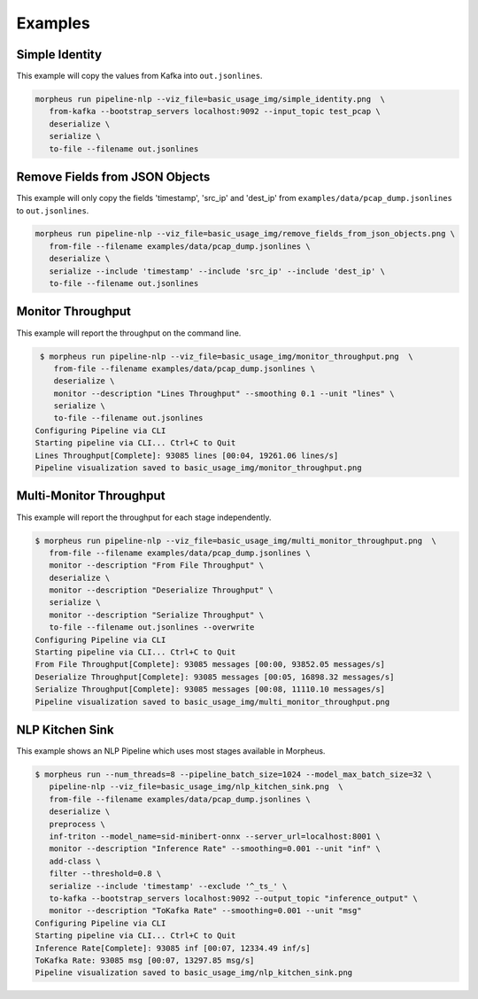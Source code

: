 ..
   SPDX-FileCopyrightText: Copyright (c) 2022, NVIDIA CORPORATION & AFFILIATES. All rights reserved.
   SPDX-License-Identifier: Apache-2.0

   Licensed under the Apache License, Version 2.0 (the "License");
   you may not use this file except in compliance with the License.
   You may obtain a copy of the License at

   http://www.apache.org/licenses/LICENSE-2.0

   Unless required by applicable law or agreed to in writing, software
   distributed under the License is distributed on an "AS IS" BASIS,
   WITHOUT WARRANTIES OR CONDITIONS OF ANY KIND, either express or implied.
   See the License for the specific language governing permissions and
   limitations under the License.

Examples
--------

Simple Identity
^^^^^^^^^^^^^^^

This example will copy the values from Kafka into ``out.jsonlines``.

.. image:: img/simple_identity.png

.. code-block:: bash

   morpheus run pipeline-nlp --viz_file=basic_usage_img/simple_identity.png  \
      from-kafka --bootstrap_servers localhost:9092 --input_topic test_pcap \
      deserialize \
      serialize \
      to-file --filename out.jsonlines

Remove Fields from JSON Objects
^^^^^^^^^^^^^^^^^^^^^^^^^^^^^^^

This example will only copy the fields 'timestamp', 'src_ip' and 'dest_ip' from ``examples/data/pcap_dump.jsonlines`` to
``out.jsonlines``.

.. image:: img/remove_fields_from_json_objects.png

.. code-block:: bash

   morpheus run pipeline-nlp --viz_file=basic_usage_img/remove_fields_from_json_objects.png \
      from-file --filename examples/data/pcap_dump.jsonlines \
      deserialize \
      serialize --include 'timestamp' --include 'src_ip' --include 'dest_ip' \
      to-file --filename out.jsonlines

Monitor Throughput
^^^^^^^^^^^^^^^^^^

This example will report the throughput on the command line.

.. image:: img/monitor_throughput.png

.. code-block:: console

   $ morpheus run pipeline-nlp --viz_file=basic_usage_img/monitor_throughput.png  \
      from-file --filename examples/data/pcap_dump.jsonlines \
      deserialize \
      monitor --description "Lines Throughput" --smoothing 0.1 --unit "lines" \
      serialize \
      to-file --filename out.jsonlines
  Configuring Pipeline via CLI
  Starting pipeline via CLI... Ctrl+C to Quit
  Lines Throughput[Complete]: 93085 lines [00:04, 19261.06 lines/s]
  Pipeline visualization saved to basic_usage_img/monitor_throughput.png

Multi-Monitor Throughput
^^^^^^^^^^^^^^^^^^^^^^^^

This example will report the throughput for each stage independently.

.. image:: img/multi_monitor_throughput.png

.. code-block:: console

   $ morpheus run pipeline-nlp --viz_file=basic_usage_img/multi_monitor_throughput.png  \
      from-file --filename examples/data/pcap_dump.jsonlines \
      monitor --description "From File Throughput" \
      deserialize \
      monitor --description "Deserialize Throughput" \
      serialize \
      monitor --description "Serialize Throughput" \
      to-file --filename out.jsonlines --overwrite
   Configuring Pipeline via CLI
   Starting pipeline via CLI... Ctrl+C to Quit
   From File Throughput[Complete]: 93085 messages [00:00, 93852.05 messages/s]
   Deserialize Throughput[Complete]: 93085 messages [00:05, 16898.32 messages/s]
   Serialize Throughput[Complete]: 93085 messages [00:08, 11110.10 messages/s]
   Pipeline visualization saved to basic_usage_img/multi_monitor_throughput.png


NLP Kitchen Sink
^^^^^^^^^^^^^^^^

This example shows an NLP Pipeline which uses most stages available in Morpheus.

.. image:: img/nlp_kitchen_sink.png

.. code-block:: console

   $ morpheus run --num_threads=8 --pipeline_batch_size=1024 --model_max_batch_size=32 \
      pipeline-nlp --viz_file=basic_usage_img/nlp_kitchen_sink.png  \
      from-file --filename examples/data/pcap_dump.jsonlines \
      deserialize \
      preprocess \
      inf-triton --model_name=sid-minibert-onnx --server_url=localhost:8001 \
      monitor --description "Inference Rate" --smoothing=0.001 --unit "inf" \
      add-class \
      filter --threshold=0.8 \
      serialize --include 'timestamp' --exclude '^_ts_' \
      to-kafka --bootstrap_servers localhost:9092 --output_topic "inference_output" \
      monitor --description "ToKafka Rate" --smoothing=0.001 --unit "msg"
   Configuring Pipeline via CLI
   Starting pipeline via CLI... Ctrl+C to Quit
   Inference Rate[Complete]: 93085 inf [00:07, 12334.49 inf/s]
   ToKafka Rate: 93085 msg [00:07, 13297.85 msg/s]
   Pipeline visualization saved to basic_usage_img/nlp_kitchen_sink.png

